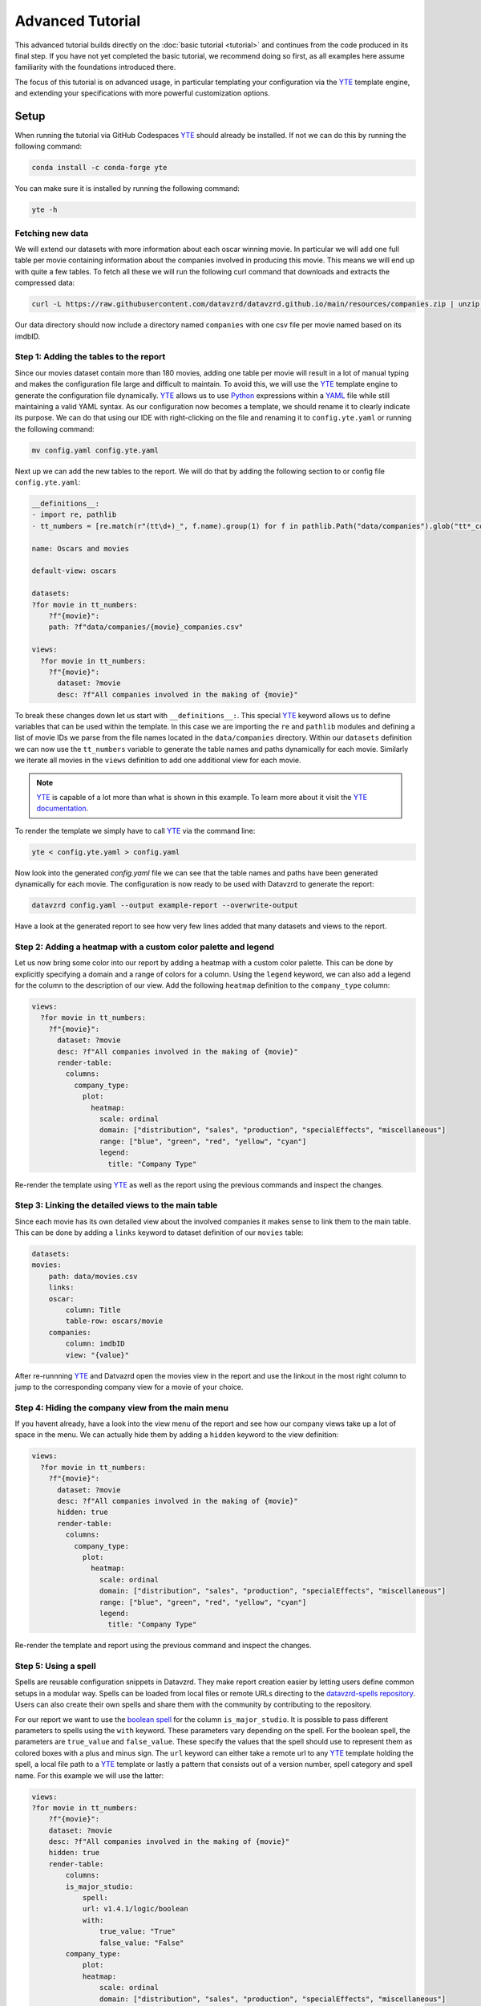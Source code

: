 .. _YAML: https://yaml.org
.. _YTE: https://github.com/yte-template-engine/yte
.. _Python: https://www.python.org

*****************
Advanced Tutorial
*****************

This advanced tutorial builds directly on the :doc:`basic tutorial <tutorial>` and continues from the code produced in its final step.
If you have not yet completed the basic tutorial, we recommend doing so first, as all examples here assume familiarity with the foundations introduced there.

The focus of this tutorial is on advanced usage, in particular templating your configuration via the YTE_ template engine, and extending your specifications with more powerful customization options.

Setup
=====

When running the tutorial via GitHub Codespaces YTE_ should already be installed.
If not we can do this by running the following command:

.. code-block:: bash

    conda install -c conda-forge yte

You can make sure it is installed by running the following command:

.. code-block:: bash

    yte -h

Fetching new data
-----------------

We will extend our datasets with more information about each oscar winning movie.
In particular we will add one full table per movie containing information about the companies involved in producing this movie.
This means we will end up with quite a few tables.
To fetch all these we will run the following curl command that downloads and extracts the compressed data:

.. code-block:: bash

    curl -L https://raw.githubusercontent.com/datavzrd/datavzrd.github.io/main/resources/companies.zip | unzip -d data -

Our data directory should now include a directory named ``companies`` with one csv file per movie named based on its imdbID.

Step 1: Adding the tables to the report
---------------------------------------

Since our movies dataset contain more than 180 movies, adding one table per movie will result in a lot of manual typing and makes the configuration file large and difficult to maintain.
To avoid this, we will use the YTE_ template engine to generate the configuration file dynamically.
YTE_ allows us to use Python_ expressions within a YAML_ file while still maintaining a valid YAML syntax.
As our configuration now becomes a template, we should rename it to clearly indicate its purpose.
We can do that using our IDE with right-clicking on the file and renaming it to ``config.yte.yaml`` or running the following command:

.. code-block:: bash

    mv config.yaml config.yte.yaml


Next up we can add the new tables to the report. We will do that by adding the following section to or config file ``config.yte.yaml``:

.. code-block:: yaml

    __definitions__:
    - import re, pathlib
    - tt_numbers = [re.match(r"(tt\d+)_", f.name).group(1) for f in pathlib.Path("data/companies").glob("tt*_companies.csv")]

    name: Oscars and movies

    default-view: oscars

    datasets:
    ?for movie in tt_numbers:
        ?f"{movie}":
        path: ?f"data/companies/{movie}_companies.csv"

    views:
      ?for movie in tt_numbers:
        ?f"{movie}":
          dataset: ?movie
          desc: ?f"All companies involved in the making of {movie}"


To break these changes down let us start with ``__definitions__:``. This special YTE_ keyword allows us to define variables that can be used within the template.
In this case we are importing the ``re`` and ``pathlib`` modules and defining a list of movie IDs we parse from the file names located in the ``data/companies`` directory.
Within our ``datasets`` definition we can now use the ``tt_numbers`` variable to generate the table names and paths dynamically for each movie.
Similarly we iterate all movies in the ``views`` definition to add one additional view for each movie.

.. note::

    YTE_ is capable of a lot more than what is shown in this example. To learn more about it visit the `YTE documentation <https://yte-template-engine.github.io>`_.

To render the template we simply have to call YTE_ via the command line:

.. code-block:: bash

    yte < config.yte.yaml > config.yaml


Now look into the generated `config.yaml` file we can see that the table names and paths have been generated dynamically for each movie.
The configuration is now ready to be used with Datavzrd to generate the report:

.. code-block:: bash

    datavzrd config.yaml --output example-report --overwrite-output


Have a look at the generated report to see how very few lines added that many datasets and views to the report.


Step 2: Adding a heatmap with a custom color palette and legend
---------------------------------------------------------------

Let us now bring some color into our report by adding a heatmap with a custom color palette. This can be done by explicitly specifying a domain and a range of colors for a column.
Using the ``legend`` keyword, we can also add a legend for the column to the description of our view.
Add the following ``heatmap`` definition to the ``company_type`` column:

.. code-block:: yaml

    views:
      ?for movie in tt_numbers:
        ?f"{movie}":
          dataset: ?movie
          desc: ?f"All companies involved in the making of {movie}"
          render-table:
            columns:
              company_type:
                plot:
                  heatmap:
                    scale: ordinal
                    domain: ["distribution", "sales", "production", "specialEffects", "miscellaneous"]
                    range: ["blue", "green", "red", "yellow", "cyan"]
                    legend:
                      title: "Company Type"


Re-render the template using YTE_ as well as the report using the previous commands and inspect the changes.


Step 3: Linking the detailed views to the main table
----------------------------------------------------

Since each movie has its own detailed view about the involved companies it makes sense to link them to the main table. This can be done by adding a ``links`` keyword to dataset definition of our ``movies`` table:

.. code-block:: yaml

    datasets:
    movies:
        path: data/movies.csv
        links:
        oscar:
            column: Title
            table-row: oscars/movie
        companies:
            column: imdbID
            view: "{value}"


After re-runnning YTE_ and Datvazrd open the movies view in the report and use the linkout in the most right column to jump to the corresponding company view for a movie of your choice.

Step 4: Hiding the company view from the main menu
--------------------------------------------------

If you havent already, have a look into the view menu of the report and see how our company views take up a lot of space in the menu. We can actually hide them by adding a ``hidden`` keyword to the view definition:

.. code-block:: yaml

  views:
    ?for movie in tt_numbers:
      ?f"{movie}":
        dataset: ?movie
        desc: ?f"All companies involved in the making of {movie}"
        hidden: true
        render-table:
          columns:
            company_type:
              plot:
                heatmap:
                  scale: ordinal
                  domain: ["distribution", "sales", "production", "specialEffects", "miscellaneous"]
                  range: ["blue", "green", "red", "yellow", "cyan"]
                  legend:
                    title: "Company Type"


Re-render the template and report using the previous command and inspect the changes.

Step 5: Using a spell
---------------------

Spells are reusable configuration snippets in Datavzrd.
They make report creation easier by letting users define common setups in a modular way.
Spells can be loaded from local files or remote URLs directing to the `datavzrd-spells repository <https://github.com/datavzrd/datavzrd-spells>`__.
Users can also create their own spells and share them with the community by contributing to the repository.

For our report we want to use the `boolean spell <https://datavzrd.github.io/docs/spells.html#boolean>`__ for the column ``is_major_studio``.
It is possible to pass different parameters to spells using the ``with`` keyword.
These parameters vary depending on the spell.
For the boolean spell, the parameters are ``true_value`` and ``false_value``.
These specify the values that the spell should use to represent them as colored boxes with a plus and minus sign.
The ``url`` keyword can either take a remote url to any YTE_ template holding the spell, a local file path to a YTE_ template or lastly a pattern that consists out of a version number, spell category and spell name.
For this example we will use the latter:

.. code-block:: yaml

    views:
    ?for movie in tt_numbers:
        ?f"{movie}":
        dataset: ?movie
        desc: ?f"All companies involved in the making of {movie}"
        hidden: true
        render-table:
            columns:
            is_major_studio:
                spell:
                url: v1.4.1/logic/boolean
                with:
                    true_value: "True"
                    false_value: "False"
            company_type:
                plot:
                heatmap:
                    scale: ordinal
                    domain: ["distribution", "sales", "production", "specialEffects", "miscellaneous"]
                    range: ["blue", "green", "red", "yellow", "cyan"]
                    legend:
                    title: "Company Type"


After adding the spell to your YTE_ template, rerender the template and the reports afterwards and verify that the boolean spell is working as expected.

This concludes the advanced tutorial.
For more information on how to use YTE_ templates, please refer to its `documentation <https://yte-template-engine.github.io/>`__.
To see what other spells are available, visit the `spells documentation <https://datavzrd.github.io/docs/spells.html>`__.
Finally you can also explore `publications using Datavzrd reports <https://datavzrd.github.io/docs/publications.html>`__ for more inspiration on what is possible.
